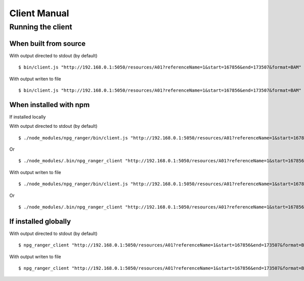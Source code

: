 #############
Client Manual
#############

Running the client
==================

When built from source
----------------------

With output directed to stdout (by default)

::

  $ bin/client.js "http://192.168.0.1:5050/resources/A01?referenceName=1&start=167856&end=173507&format=BAM"

With output writen to file

::

  $ bin/client.js "http://192.168.0.1:5050/resources/A01?referenceName=1&start=167856&end=173507&format=BAM" output.bam


When installed with npm
-----------------------

If installed locally


With output directed to stdout (by default)

::

  $ ./node_modules/npg_ranger/bin/client.js "http://192.168.0.1:5050/resources/A01?referenceName=1&start=167856&end=173507&format=BAM"

Or

::

  $ ./node_modules/.bin/npg_ranger_client "http://192.168.0.1:5050/resources/A01?referenceName=1&start=167856&end=173507&format=BAM"

With output writen to file

::

  $ ./node_modules/npg_ranger/bin/client.js "http://192.168.0.1:5050/resources/A01?referenceName=1&start=167856&end=173507&format=BAM" output.bam

Or

::

  $ ./node_modules/.bin/npg_ranger_client "http://192.168.0.1:5050/resources/A01?referenceName=1&start=167856&end=173507&format=BAM" output.bam

If installed globally
---------------------

With output directed to stdout (by default)

::

  $ npg_ranger_client "http://192.168.0.1:5050/resources/A01?referenceName=1&start=167856&end=173507&format=BAM"

With output writen to file

::

  $ npg_ranger_client "http://192.168.0.1:5050/resources/A01?referenceName=1&start=167856&end=173507&format=BAM" output.bam

